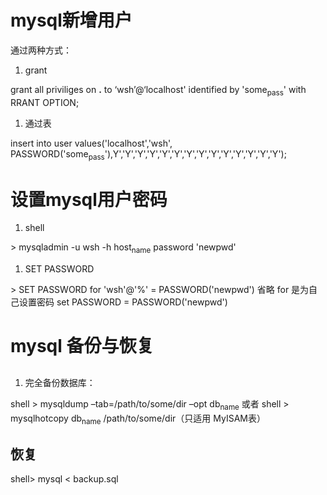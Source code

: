 * mysql新增用户
  通过两种方式： 
  1. grant 
  grant all priviliges on *.* to ‘wsh’@‘localhost' identified by 'some_pass' with RRANT OPTION;
  2. 通过表
  insert into user values('localhost','wsh', PASSWORD('some_pass'),Y','Y','Y','Y','Y','Y','Y','Y','Y','Y','Y','Y','Y','Y');
* 设置mysql用户密码
 1. shell
 > mysqladmin -u wsh -h host_name password 'newpwd'
 2. SET PASSWORD
 > SET PASSWORD for 'wsh'@'%' = PASSWORD('newpwd')
 省略 for 是为自己设置密码
 set PASSWORD = PASSWORD('newpwd')
* mysql 备份与恢复
** 
1. 完全备份数据库：
shell > mysqldump --tab=/path/to/some/dir --opt db_name
或者
shell > mysqlhotcopy db_name /path/to/some/dir（只适用 MyISAM表）

**  恢复
shell> mysql < backup.sql




